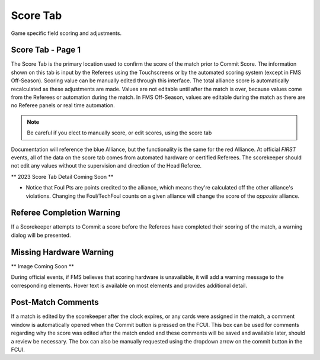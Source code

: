 .. _match-play-score:

Score Tab
===========

Game specific field scoring and adjustments.

Score Tab - Page 1
------------------

.. image:: images/score-tab-0.png

The Score Tab is the primary location used to confirm the score of the match prior to Commit Score. The information shown on this tab is input by the Referees using the Touchscreens or by the automated scoring system (except in FMS Off-Season).
Scoring value can be manually edited through this interface. The total alliance score is automatically recalculated as these adjustments are made. Values are not editable until after the match is over, 
because values come from the Referees or automation during the match. In FMS Off-Season, values are editable during the match as there are no Referee panels or real time automation.

.. note::
    Be careful if you elect to manually score, or edit scores, using the score tab

Documentation will reference the blue Alliance, but the functionality is the same for the red Alliance. At official *FIRST* events, all of the data on the score tab comes from automated hardware or certified Referees.
The scorekeeper should not edit any values without the supervision and direction of the Head Referee.

** 2023 Score Tab Detail Coming Soon **

* Notice that Foul Pts are points credited to the alliance, which means they're calculated off the other alliance's violations. Changing the Foul/TechFoul counts on a given alliance will change the score of the *opposite* alliance.


Referee Completion Warning
--------------------------

.. image:: images/score-tab-2.png

If a Scorekeeper attempts to Commit a score before the Referees have completed their scoring of the match, a warning dialog will be presented.

Missing Hardware Warning
------------------------

** Image Coming Soon **

During official events, if FMS believes that scoring hardware is unavailable, it will add a warning message to the corresponding elements. Hover text is available on most elements and provides additional detail.

Post-Match Comments
-------------------

.. image:: images/score-tab-4.png

If a match is edited by the scorekeeper after the clock expires, or any cards were assigned in the match, a comment window is automatically opened when the Commit button is pressed on the FCUI.
This box can be used for comments regarding why the score was edited after the match ended and these comments will be saved and available later, should a review be necessary.
The box can also be manually requested using the dropdown arrow on the commit button in the FCUI.

